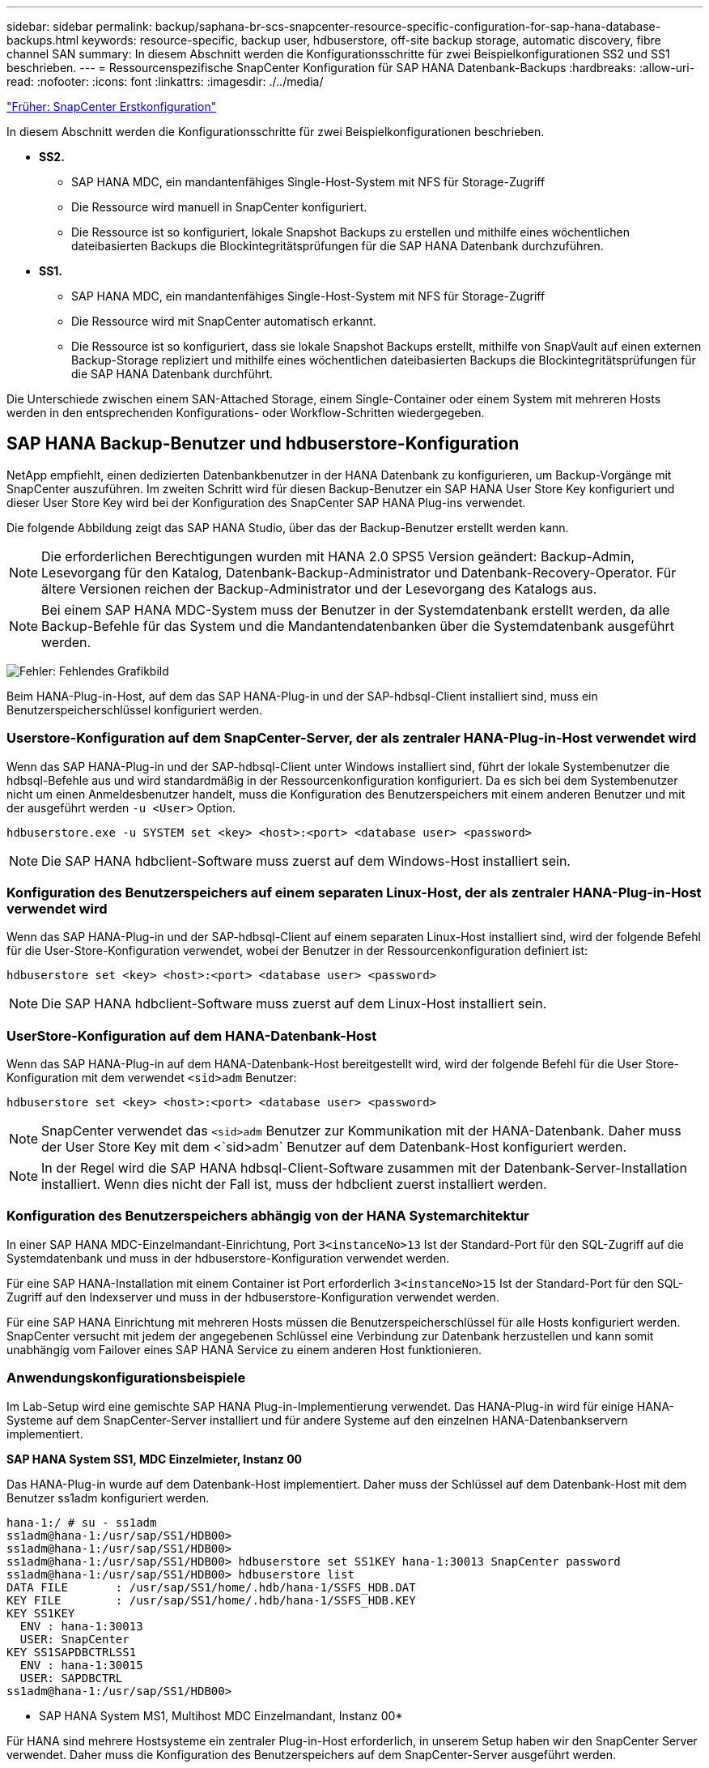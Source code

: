 ---
sidebar: sidebar 
permalink: backup/saphana-br-scs-snapcenter-resource-specific-configuration-for-sap-hana-database-backups.html 
keywords: resource-specific, backup user, hdbuserstore, off-site backup storage, automatic discovery, fibre channel SAN 
summary: In diesem Abschnitt werden die Konfigurationsschritte für zwei Beispielkonfigurationen SS2 und SS1 beschrieben. 
---
= Ressourcenspezifische SnapCenter Konfiguration für SAP HANA Datenbank-Backups
:hardbreaks:
:allow-uri-read: 
:nofooter: 
:icons: font
:linkattrs: 
:imagesdir: ./../media/


link:saphana-br-scs-snapcenter-initial-configuration.html["Früher: SnapCenter Erstkonfiguration"]

In diesem Abschnitt werden die Konfigurationsschritte für zwei Beispielkonfigurationen beschrieben.

* *SS2.*
+
** SAP HANA MDC, ein mandantenfähiges Single-Host-System mit NFS für Storage-Zugriff
** Die Ressource wird manuell in SnapCenter konfiguriert.
** Die Ressource ist so konfiguriert, lokale Snapshot Backups zu erstellen und mithilfe eines wöchentlichen dateibasierten Backups die Blockintegritätsprüfungen für die SAP HANA Datenbank durchzuführen.


* *SS1.*
+
** SAP HANA MDC, ein mandantenfähiges Single-Host-System mit NFS für Storage-Zugriff
** Die Ressource wird mit SnapCenter automatisch erkannt.
** Die Ressource ist so konfiguriert, dass sie lokale Snapshot Backups erstellt, mithilfe von SnapVault auf einen externen Backup-Storage repliziert und mithilfe eines wöchentlichen dateibasierten Backups die Blockintegritätsprüfungen für die SAP HANA Datenbank durchführt.




Die Unterschiede zwischen einem SAN-Attached Storage, einem Single-Container oder einem System mit mehreren Hosts werden in den entsprechenden Konfigurations- oder Workflow-Schritten wiedergegeben.



== SAP HANA Backup-Benutzer und hdbuserstore-Konfiguration

NetApp empfiehlt, einen dedizierten Datenbankbenutzer in der HANA Datenbank zu konfigurieren, um Backup-Vorgänge mit SnapCenter auszuführen. Im zweiten Schritt wird für diesen Backup-Benutzer ein SAP HANA User Store Key konfiguriert und dieser User Store Key wird bei der Konfiguration des SnapCenter SAP HANA Plug-ins verwendet.

Die folgende Abbildung zeigt das SAP HANA Studio, über das der Backup-Benutzer erstellt werden kann.


NOTE: Die erforderlichen Berechtigungen wurden mit HANA 2.0 SPS5 Version geändert: Backup-Admin, Lesevorgang für den Katalog, Datenbank-Backup-Administrator und Datenbank-Recovery-Operator. Für ältere Versionen reichen der Backup-Administrator und der Lesevorgang des Katalogs aus.


NOTE: Bei einem SAP HANA MDC-System muss der Benutzer in der Systemdatenbank erstellt werden, da alle Backup-Befehle für das System und die Mandantendatenbanken über die Systemdatenbank ausgeführt werden.

image:saphana-br-scs-image53.png["Fehler: Fehlendes Grafikbild"]

Beim HANA-Plug-in-Host, auf dem das SAP HANA-Plug-in und der SAP-hdbsql-Client installiert sind, muss ein Benutzerspeicherschlüssel konfiguriert werden.



=== Userstore-Konfiguration auf dem SnapCenter-Server, der als zentraler HANA-Plug-in-Host verwendet wird

Wenn das SAP HANA-Plug-in und der SAP-hdbsql-Client unter Windows installiert sind, führt der lokale Systembenutzer die hdbsql-Befehle aus und wird standardmäßig in der Ressourcenkonfiguration konfiguriert. Da es sich bei dem Systembenutzer nicht um einen Anmeldesbenutzer handelt, muss die Konfiguration des Benutzerspeichers mit einem anderen Benutzer und mit der ausgeführt werden `-u <User>` Option.

....
hdbuserstore.exe -u SYSTEM set <key> <host>:<port> <database user> <password>
....

NOTE: Die SAP HANA hdbclient-Software muss zuerst auf dem Windows-Host installiert sein.



=== Konfiguration des Benutzerspeichers auf einem separaten Linux-Host, der als zentraler HANA-Plug-in-Host verwendet wird

Wenn das SAP HANA-Plug-in und der SAP-hdbsql-Client auf einem separaten Linux-Host installiert sind, wird der folgende Befehl für die User-Store-Konfiguration verwendet, wobei der Benutzer in der Ressourcenkonfiguration definiert ist:

....
hdbuserstore set <key> <host>:<port> <database user> <password>
....

NOTE: Die SAP HANA hdbclient-Software muss zuerst auf dem Linux-Host installiert sein.



=== UserStore-Konfiguration auf dem HANA-Datenbank-Host

Wenn das SAP HANA-Plug-in auf dem HANA-Datenbank-Host bereitgestellt wird, wird der folgende Befehl für die User Store-Konfiguration mit dem verwendet `<sid>adm` Benutzer:

....
hdbuserstore set <key> <host>:<port> <database user> <password>
....

NOTE: SnapCenter verwendet das `<sid>adm` Benutzer zur Kommunikation mit der HANA-Datenbank. Daher muss der User Store Key mit dem <`sid>adm` Benutzer auf dem Datenbank-Host konfiguriert werden.


NOTE: In der Regel wird die SAP HANA hdbsql-Client-Software zusammen mit der Datenbank-Server-Installation installiert. Wenn dies nicht der Fall ist, muss der hdbclient zuerst installiert werden.



=== Konfiguration des Benutzerspeichers abhängig von der HANA Systemarchitektur

In einer SAP HANA MDC-Einzelmandant-Einrichtung, Port `3<instanceNo>13` Ist der Standard-Port für den SQL-Zugriff auf die Systemdatenbank und muss in der hdbuserstore-Konfiguration verwendet werden.

Für eine SAP HANA-Installation mit einem Container ist Port erforderlich `3<instanceNo>15` Ist der Standard-Port für den SQL-Zugriff auf den Indexserver und muss in der hdbuserstore-Konfiguration verwendet werden.

Für eine SAP HANA Einrichtung mit mehreren Hosts müssen die Benutzerspeicherschlüssel für alle Hosts konfiguriert werden. SnapCenter versucht mit jedem der angegebenen Schlüssel eine Verbindung zur Datenbank herzustellen und kann somit unabhängig vom Failover eines SAP HANA Service zu einem anderen Host funktionieren.



=== Anwendungskonfigurationsbeispiele

Im Lab-Setup wird eine gemischte SAP HANA Plug-in-Implementierung verwendet. Das HANA-Plug-in wird für einige HANA-Systeme auf dem SnapCenter-Server installiert und für andere Systeme auf den einzelnen HANA-Datenbankservern implementiert.

*SAP HANA System SS1, MDC Einzelmieter, Instanz 00*

Das HANA-Plug-in wurde auf dem Datenbank-Host implementiert. Daher muss der Schlüssel auf dem Datenbank-Host mit dem Benutzer ss1adm konfiguriert werden.

....
hana-1:/ # su - ss1adm
ss1adm@hana-1:/usr/sap/SS1/HDB00>
ss1adm@hana-1:/usr/sap/SS1/HDB00>
ss1adm@hana-1:/usr/sap/SS1/HDB00> hdbuserstore set SS1KEY hana-1:30013 SnapCenter password
ss1adm@hana-1:/usr/sap/SS1/HDB00> hdbuserstore list
DATA FILE       : /usr/sap/SS1/home/.hdb/hana-1/SSFS_HDB.DAT
KEY FILE        : /usr/sap/SS1/home/.hdb/hana-1/SSFS_HDB.KEY
KEY SS1KEY
  ENV : hana-1:30013
  USER: SnapCenter
KEY SS1SAPDBCTRLSS1
  ENV : hana-1:30015
  USER: SAPDBCTRL
ss1adm@hana-1:/usr/sap/SS1/HDB00>
....
* SAP HANA System MS1, Multihost MDC Einzelmandant, Instanz 00*

Für HANA sind mehrere Hostsysteme ein zentraler Plug-in-Host erforderlich, in unserem Setup haben wir den SnapCenter Server verwendet. Daher muss die Konfiguration des Benutzerspeichers auf dem SnapCenter-Server ausgeführt werden.

....
hdbuserstore.exe -u SYSTEM set MS1KEYHOST1 hana-4:30013 SNAPCENTER password
hdbuserstore.exe -u SYSTEM set MS1KEYHOST2 hana-5:30013 SNAPCENTER password
hdbuserstore.exe -u SYSTEM set MS1KEYHOST3 hana-6:30013 SNAPCENTER password
C:\Program Files\sap\hdbclient>hdbuserstore.exe -u SYSTEM list
DATA FILE       : C:\ProgramData\.hdb\SNAPCENTER-43\S-1-5-18\SSFS_HDB.DAT
KEY FILE        : C:\ProgramData\.hdb\SNAPCENTER-43\S-1-5-18\SSFS_HDB.KEY
KEY MS1KEYHOST1
  ENV : hana-4:30013
  USER: SNAPCENTER
KEY MS1KEYHOST2
  ENV : hana-5:30013
  USER: SNAPCENTER
KEY MS1KEYHOST3
  ENV : hana-6:30013
  USER: SNAPCENTER
KEY SS2KEY
  ENV : hana-3:30013
  USER: SNAPCENTER
C:\Program Files\sap\hdbclient>
....


== Konfiguration der Datensicherung auf externen Backup-Storage

Die Konfiguration der Datensicherungsbeziehung sowie der anfängliche Datentransfer müssen ausgeführt werden, bevor Replizierungs-Updates von SnapCenter gemanagt werden können.

Die folgende Abbildung zeigt die konfigurierte Sicherungsbeziehung für das SAP HANA-System SS1. Mit unserem Beispiel das Quellvolumen `SS1_data_mnt00001` Bei der SVM `hana-primary` Wird auf die SVM repliziert `hana-backup` Und das Ziel-Volume `SS1_data_mnt00001_dest`.


NOTE: Der Zeitplan für die Beziehung muss auf „Keine“ gesetzt werden, da SnapCenter das SnapVault Update auslöst.

image:saphana-br-scs-image54.png["Fehler: Fehlendes Grafikbild"]

Die folgende Abbildung zeigt die Sicherungsrichtlinie. Die Sicherungsrichtlinie, die für die Schutzbeziehung verwendet wird, definiert das SnapMirror-Label und die Aufbewahrung von Backups im sekundären Storage. In unserem Beispiel ist das verwendete Etikett `Daily`, Und die Aufbewahrung ist auf 5 eingestellt.


NOTE: Das SnapMirror-Label in der erstellten Richtlinie muss mit der in der Konfiguration der SnapCenter-Richtlinie definierten Beschriftung übereinstimmen. Weitere Informationen finden Sie unter „<<Richtlinie für tägliche Snapshot Backups mit SnapVault Replizierung>>.“


NOTE: Die Aufbewahrung für Backups im externen Backup-Storage wird in der Richtlinie definiert und durch ONTAP gesteuert.

image:saphana-br-scs-image55.png["Fehler: Fehlendes Grafikbild"]



== Manuelle Konfiguration der HANA-Ressourcen

In diesem Abschnitt wird die manuelle Konfiguration der SAP HANA-Ressourcen SS2 und MS1 beschrieben.

* SS2 ist ein MDC-Einzelmandant-System mit einem Host
* MS1 ist ein MDC-Einzelmandant-System mit mehreren Hosts.
+
.. Wählen Sie auf der Registerkarte Ressourcen SAP HANA aus, und klicken Sie auf Add SAP HANA Database.
.. Geben Sie die Informationen zum Konfigurieren der SAP HANA-Datenbank ein, und klicken Sie auf Weiter.
+
Wählen Sie in unserem Beispiel den Ressourcentyp Multitenant Database Container aus.

+

NOTE: Für ein HANA-System mit einem einzelnen Container muss der Ressourcentyp Single Container ausgewählt werden. Alle anderen Konfigurationsschritte sind identisch.

+
Für unser SAP HANA System ist SID SS2.

+
Der HANA-Plug-in-Host in unserem Beispiel ist der SnapCenter-Server.

+
Der hdbuserstore-Schlüssel muss mit dem Schlüssel übereinstimmen, der für die HANA-Datenbank SS2 konfiguriert wurde. In unserem Beispiel ist es SS2KEY.

+
image:saphana-br-scs-image56.png["Fehler: Fehlendes Grafikbild"]

+

NOTE: Bei einem SAP HANA-System mit mehreren Hosts müssen die hdbuserstore-Schlüssel für alle Hosts enthalten sein, wie in der folgenden Abbildung dargestellt. SnapCenter versucht, eine Verbindung mit der ersten Taste in der Liste herzustellen, und setzt den anderen Fall fort, falls der erste Schlüssel nicht funktioniert. Dies ist zur Unterstützung von HANA Failover in einem System mit mehreren Hosts mit Worker und Standby-Hosts erforderlich.

+
image:saphana-br-scs-image57.png["Fehler: Fehlendes Grafikbild"]

.. Wählen Sie die erforderlichen Daten für das Storage-System (SVM) und den Volume-Namen aus.
+
image:saphana-br-scs-image58.png["Fehler: Fehlendes Grafikbild"]

+

NOTE: Für eine Fibre-Channel-SAN-Konfiguration muss auch die LUN ausgewählt werden.

+

NOTE: Bei einem SAP HANA-System mit mehreren Hosts müssen alle Datenvolumen des SAP HANA Systems ausgewählt werden, wie in der folgenden Abbildung dargestellt.

+
image:saphana-br-scs-image59.png["Fehler: Fehlendes Grafikbild"]

+
Der Übersichtsbildschirm der Ressourcenkonfiguration wird angezeigt.

.. Klicken Sie auf Fertig stellen, um die SAP HANA-Datenbank hinzuzufügen.
+
image:saphana-br-scs-image60.png["Fehler: Fehlendes Grafikbild"]

.. Wenn die Ressourcenkonfiguration abgeschlossen ist, führen Sie die Konfiguration des Ressourcenschutzes durch, wie im Abschnitt „ beschrieben<<Konfiguration für Ressourcenschutz>>.“






== Automatische Erkennung von HANA-Datenbanken

In diesem Abschnitt wird die automatische Erkennung der SAP HANA-Ressource SS1 (Single-Host-MDC-Einzelmandant-System mit NFS) beschrieben. Alle beschriebenen Schritte sind identisch mit einem HANA-Einzelcontainer, HANA-MDC-Systemen mehrerer Mandanten und einem HANA-System, das Fibre Channel-SAN verwendet.


NOTE: Für das SAP HANA Plug-in ist Java 64-Bit Version 1.8 erforderlich. Java muss auf dem Host installiert sein, bevor das SAP HANA Plug-in bereitgestellt wird.

. Klicken Sie auf der Registerkarte Host auf Hinzufügen.
. Geben Sie Host-Informationen an, und wählen Sie das zu installierende SAP HANA-Plug-in aus. Klicken Sie Auf Senden.
+
image:saphana-br-scs-image61.png["Fehler: Fehlendes Grafikbild"]

. Bestätigen Sie den Fingerabdruck.
+
image:saphana-br-scs-image62.png["Fehler: Fehlendes Grafikbild"]

+
Die Installation des HANA-Plug-ins und des Linux-Plug-ins wird automatisch gestartet. Nach Abschluss der Installation wird in der Statusspalte des Hosts die Ausführung angezeigt. Der Bildschirm zeigt auch, dass das Linux-Plug-in zusammen mit dem HANA-Plug-in installiert wird.

+
image:saphana-br-scs-image63.png["Fehler: Fehlendes Grafikbild"]

+
Nach der Plug-in-Installation startet der automatische Erkennungsvorgang der HANA-Ressource automatisch. Im Bildschirm Ressourcen wird eine neue Ressource erstellt, die mit dem roten Vorhängeschloss-Symbol als gesperrt markiert ist.

. Wählen Sie und klicken Sie auf die Ressource, um mit der Konfiguration fortzufahren.
+

NOTE: Sie können den automatischen Erkennungsvorgang auch manuell im Bildschirm Ressourcen auslösen, indem Sie auf Ressourcen aktualisieren klicken.

+
image:saphana-br-scs-image64.png["Fehler: Fehlendes Grafikbild"]

. Geben Sie den UserStore-Schlüssel für die HANA-Datenbank an.
+
image:saphana-br-scs-image65.png["Fehler: Fehlendes Grafikbild"]

+
Der zweite Ebene-Prozess der automatischen Bestandsaufnahme beginnt, bei dem Mandantendaten und Storage-Platzbedarf erfasst werden.

. Klicken Sie auf Details, um die Konfigurationsinformationen der HANA-Ressource in der Ansicht der Ressourcentopologie anzuzeigen.
+
image:saphana-br-scs-image66.png["Fehler: Fehlendes Grafikbild"]

+
image:saphana-br-scs-image67.png["Fehler: Fehlendes Grafikbild"]

+
Wenn die Ressourcenkonfiguration abgeschlossen ist, muss die Konfiguration des Ressourcenschutzes wie im folgenden Abschnitt beschrieben ausgeführt werden.





== Konfiguration für Ressourcenschutz

In diesem Abschnitt wird die Konfiguration für den Ressourcenschutz beschrieben. Die Ressourcenschutzkonfiguration ist dieselbe, unabhängig davon, ob die Ressource automatisch erkannt oder manuell konfiguriert wurde. Und ist für alle HANA-Architekturen, einzelne oder mehrere Hosts, einzelnen Container oder MDC-Systeme identisch.

. Doppelklicken Sie auf der Registerkarte Ressourcen auf die Ressource.
. Konfigurieren Sie ein benutzerdefiniertes Namensformat für die Snapshot Kopie.
+

NOTE: NetApp empfiehlt den Einsatz einer benutzerdefinierten Snapshot Kopie, um schnell ermitteln zu können, mit welcher Richtlinie und welche Zeitplantypen Backups erstellt wurden. Durch Hinzufügen des Zeitplantyps zum Namen der Snapshot Kopie können Sie zwischen geplanten und On-Demand-Backups unterscheiden. Der `schedule name` String für On-Demand-Backups ist leer, während geplante Backups den String enthalten `Hourly`,  `Daily`, `or Weekly`.

+
In der Konfiguration der folgenden Abbildung haben die Namen von Backup- und Snapshot-Kopien das folgende Format:

+
** Stündliches Backup geplant:  `SnapCenter_LocalSnap_Hourly_<time_stamp>`
** Täglich geplantes Backup:  `SnapCenter_LocalSnapAndSnapVault_Daily_<time_stamp>`
** Stündliches On-Demand-Backup:  `SnapCenter_LocalSnap_<time_stamp>`
** Tägliches On-Demand Backup:  `SnapCenter_LocalSnapAndSnapVault_<time_stamp>`
+

NOTE: Obwohl eine Aufbewahrung für On-Demand-Backups in der Richtlinienkonfiguration definiert wird, wird die allgemeine Ordnung und Sauberkeit nur dann ausgeführt, wenn ein weiteres On-Demand-Backup ausgeführt wird. Daher müssen On-Demand-Backups in der Regel manuell in SnapCenter gelöscht werden, um sicherzustellen, dass diese Backups auch im SAP HANA Backup-Katalog gelöscht werden und dass die allgemeine Ordnung der Protokollsicherung nicht auf einem alten On-Demand-Backup basiert.

+
image:saphana-br-scs-image68.png["Fehler: Fehlendes Grafikbild"]



. Auf der Seite „Anwendungseinstellungen“ müssen keine spezifischen Einstellungen vorgenommen werden. Klicken Sie Auf Weiter.
+
image:saphana-br-scs-image69.png["Fehler: Fehlendes Grafikbild"]

. Wählen Sie die Richtlinien aus, die der Ressource hinzugefügt werden sollen.
+
image:saphana-br-scs-image70.png["Fehler: Fehlendes Grafikbild"]

. Legen Sie den Zeitplan für die LocalSnap-Richtlinie fest (in diesem Beispiel alle vier Stunden).
+
image:saphana-br-scs-image71.png["Fehler: Fehlendes Grafikbild"]

. Legen Sie den Zeitplan für die LocalSnapAndSnapVault-Richtlinie fest (in diesem Beispiel einmal pro Tag).
+
image:saphana-br-scs-image72.png["Fehler: Fehlendes Grafikbild"]

. Legen Sie den Zeitplan für die Richtlinie zur Integritätsprüfung der Blöcke fest (in diesem Beispiel einmal pro Woche).
+
image:saphana-br-scs-image73.png["Fehler: Fehlendes Grafikbild"]

. Geben Sie Informationen zur E-Mail-Benachrichtigung an.
+
image:saphana-br-scs-image74.png["Fehler: Fehlendes Grafikbild"]

. Klicken Sie auf der Seite Zusammenfassung auf Fertig stellen.
+
image:saphana-br-scs-image75.png["Fehler: Fehlendes Grafikbild"]

. On-Demand-Backups können jetzt auf der Topologieseite erstellt werden. Die geplanten Backups werden basierend auf den Konfigurationseinstellungen ausgeführt.
+
image:saphana-br-scs-image76.png["Fehler: Fehlendes Grafikbild"]





== Zusätzliche Konfigurationsschritte für Fibre Channel SAN-Umgebungen

Je nach HANA-Version und HANA-Plug-in-Implementierung sind für Umgebungen, in denen die SAP HANA-Systeme Fibre Channel und das XFS-Dateisystem nutzen, zusätzliche Konfigurationsschritte erforderlich.


NOTE: Diese zusätzlichen Konfigurationsschritte sind nur für HANA-Ressourcen erforderlich, die in SnapCenter manuell konfiguriert werden. Außerdem wird es nur für HANA 1.0 und HANA 2.0-Versionen bis SPS2 benötigt.

Wenn der Speicherpunkt für ein HANA Backup von SnapCenter in SAP HANA ausgelöst wird, schreibt SAP HANA als letzter Schritt Snapshot-ID-Dateien für jeden Mandanten und Datenbankservice (z. B. `/hana/data/SID/mnt00001/hdb00001/snapshot_databackup_0_1`). Diese Dateien sind Teil des Daten-Volumes im Storage und sind daher Teil der Storage-Snapshot-Kopie. Diese Datei ist bei der Durchführung einer Recovery in einer Situation, in der das Backup wiederhergestellt wird, obligatorisch. Durch Metadaten-Caching mit dem XFS-Dateisystem auf dem Linux-Host wird die Datei auf der Speicherebene nicht sofort sichtbar. Die standardmäßige XFS-Konfiguration für das Metadaten-Caching beträgt 30 Sekunden.


NOTE: Mit HANA 2.0 SPS3 änderte SAP den Schreibvorgang dieser Snapshot ID-Dateien in synchron, sodass es kein Problem ist, Metadaten-Caching zu verwenden.


NOTE: Wird bei SnapCenter 4.3 das HANA Plug-in auf dem Datenbank-Host bereitgestellt, führt das Linux Plug-in vor dem Auslösen des Storage-Snapshots einen Dateisystemputz-Vorgang auf dem Host durch. In diesem Fall stellt das Metadaten-Caching keine Probleme dar.

In SnapCenter müssen Sie ein konfigurieren `postquiesce` Befehl, der wartet, bis der XFS-Metadatencache auf die Festplattenebene gespeichert wird.

Die tatsächliche Konfiguration des Metadaten-Caching kann mit folgendem Befehl überprüft werden:

....
stlrx300s8-2:/ # sysctl -A | grep xfssyncd_centisecs
fs.xfs.xfssyncd_centisecs = 3000
....
NetApp empfiehlt, die Wartezeit auf eine doppelt so hohe Wartezeit von zu verwenden `fs.xfs.xfssyncd_centisecs` Parameter. Da der Standardwert 30 Sekunden beträgt, setzen Sie den Befehl „Sleep“ auf 60 Sekunden.

Wird der SnapCenter-Server als zentraler HANA-Plug-in-Host genutzt, kann eine Batch-Datei verwendet werden. Die Batch-Datei muss folgenden Inhalt haben:

....
@echo off
waitfor AnyThing /t 60 2>NUL
Exit /b 0
....
Die Batch-Datei kann z.B. als gespeichert werden `C:\Program Files\NetApp\Wait60Sec.bat`. In der Ressourcenschutzkonfiguration muss die Batch-Datei als Post Quiesce-Befehl hinzugefügt werden.

Wenn ein separater Linux-Host als zentraler HANA-Plug-in-Host verwendet wird, müssen Sie den Befehl konfigurieren `/bin/sleep 60` Als Post-Quiesce-Befehl in der SnapCenter-UI.

Die folgende Abbildung zeigt den Befehl Post Quiesce im Konfigurationsbildschirm für Ressourcenschutz.

image:saphana-br-scs-image77.png["Fehler: Fehlendes Grafikbild"]

link:saphana-br-scs-snapcenter-resource-specific-configuration-for-non-data-volume-backups.html["Als Nächstes: SnapCenter ressourcenspezifische Konfiguration für Backups außerhalb von Datenvolumen."]
